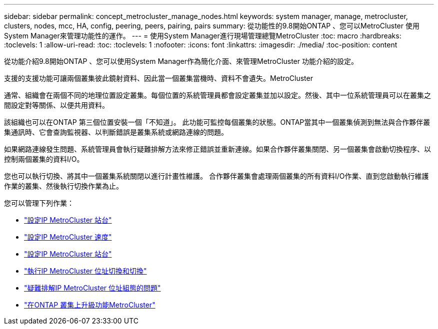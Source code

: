 ---
sidebar: sidebar 
permalink: concept_metrocluster_manage_nodes.html 
keywords: system manager, manage, metrocluster, clusters, nodes, mcc, HA, config, peering, peers, pairing, pairs 
summary: 從功能性的9.8開始ONTAP 、您可以MetroCluster 使用System Manager來管理功能性的運作。 
---
= 使用System Manager進行現場管理總覽MetroCluster
:toc: macro
:hardbreaks:
:toclevels: 1
:allow-uri-read: 
:toc: 
:toclevels: 1
:nofooter: 
:icons: font
:linkattrs: 
:imagesdir: ./media/
:toc-position: content


[role="lead"]
從功能介紹9.8開始ONTAP 、您可以使用System Manager作為簡化介面、來管理MetroCluster 功能介紹的設定。

支援的支援功能可讓兩個叢集彼此鏡射資料、因此當一個叢集當機時、資料不會遺失。MetroCluster

通常、組織會在兩個不同的地理位置設定叢集。每個位置的系統管理員都會設定叢集並加以設定。然後、其中一位系統管理員可以在叢集之間設定對等關係、以便共用資料。

該組織也可以在ONTAP 第三個位置安裝一個「不知道」。  此功能可監控每個叢集的狀態。ONTAP當其中一個叢集偵測到無法與合作夥伴叢集通訊時、它會查詢監視器、以判斷錯誤是叢集系統或網路連線的問題。

如果網路連線發生問題、系統管理員會執行疑難排解方法來修正錯誤並重新連線。如果合作夥伴叢集關閉、另一個叢集會啟動切換程序、以控制兩個叢集的資料I/O。

您也可以執行切換、將其中一個叢集系統關閉以進行計畫性維護。  合作夥伴叢集會處理兩個叢集的所有資料I/O作業、直到您啟動執行維護作業的叢集、然後執行切換作業為止。

您可以管理下列作業：

* link:task_metrocluster_setup.html["設定IP MetroCluster 站台"]
* link:task_metrocluster_peering.html["設定IP MetroCluster 速度"]
* link:task_metrocluster_configure.html["設定IP MetroCluster 站台"]
* link:task_metrocluster_switchover_switchback.html["執行IP MetroCluster 位址切換和切換"]
* link:task_metrocluster_troubleshooting.html["疑難排解IP MetroCluster 位址組態的問題"]
* link:task_metrocluster_ANDU_upgrade.html["在ONTAP 叢集上升級功能MetroCluster"]

